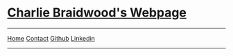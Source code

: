 #+DESCRIPTION: Header
#+OPTIONS: num:nil ^:{}

#+begin_export html
<div class="org-header">
	<h1><a href='index.html' class='header-link'>Charlie Braidwood's Webpage</a></h1>
	<hr>
	<nav class="links">
		  <a href='index.html'>Home</a>
		  <a href='contact.html'>Contact</a>
		  <a href='https://github.com/cbraidwood'>Github</a>
                  <a href='https://www.linkedin.com/in/charlie-braidwood/'>Linkedin</a>
	</nav>
    <hr>
</div>
#+end_export

